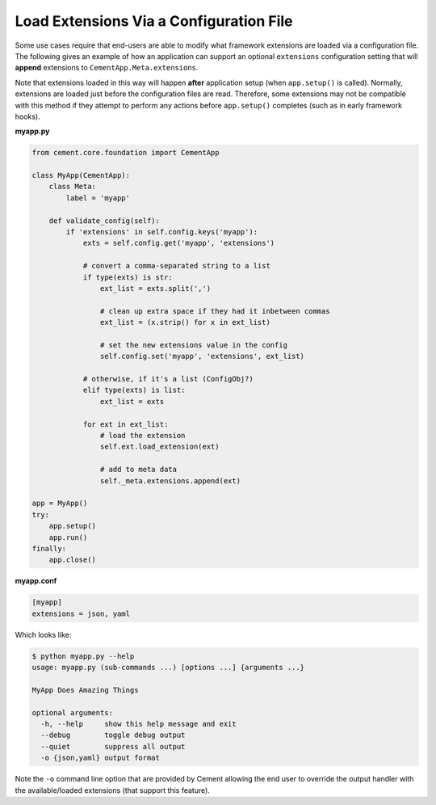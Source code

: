 Load Extensions Via a Configuration File
========================================

Some use cases require that end-users are able to modify what framework
extensions are loaded via a configuration file.  The following gives an
example of how an application can support an optional ``extensions``
configuration setting that will **append** extensions to
``CementApp.Meta.extensions``.

Note that extensions loaded in this way will happen **after** application
setup (when ``app.setup()`` is called).  Normally, extensions are loaded
just before the configuration files are read.  Therefore, some extensions
may not be compatible with this method if they attempt to perform any actions
before ``app.setup()`` completes (such as in early framework hooks).

**myapp.py**

.. code-block:: python

    from cement.core.foundation import CementApp

    class MyApp(CementApp):
        class Meta:
            label = 'myapp'

        def validate_config(self):
            if 'extensions' in self.config.keys('myapp'):
                exts = self.config.get('myapp', 'extensions')

                # convert a comma-separated string to a list
                if type(exts) is str:
                    ext_list = exts.split(',')

                    # clean up extra space if they had it inbetween commas
                    ext_list = (x.strip() for x in ext_list)

                    # set the new extensions value in the config
                    self.config.set('myapp', 'extensions', ext_list)

                # otherwise, if it's a list (ConfigObj?)
                elif type(exts) is list:
                    ext_list = exts

                for ext in ext_list:
                    # load the extension
                    self.ext.load_extension(ext)

                    # add to meta data
                    self._meta.extensions.append(ext)

    app = MyApp()
    try:
        app.setup()
        app.run()
    finally:
        app.close()

**myapp.conf**

.. code-block:: text

    [myapp]
    extensions = json, yaml


Which looks like:

.. code-block:: text

    $ python myapp.py --help
    usage: myapp.py (sub-commands ...) [options ...] {arguments ...}

    MyApp Does Amazing Things

    optional arguments:
      -h, --help     show this help message and exit
      --debug        toggle debug output
      --quiet        suppress all output
      -o {json,yaml} output format


Note the ``-o`` command line option that are provided by Cement allowing the
end user to override the output handler with the available/loaded extensions
(that support this feature).

